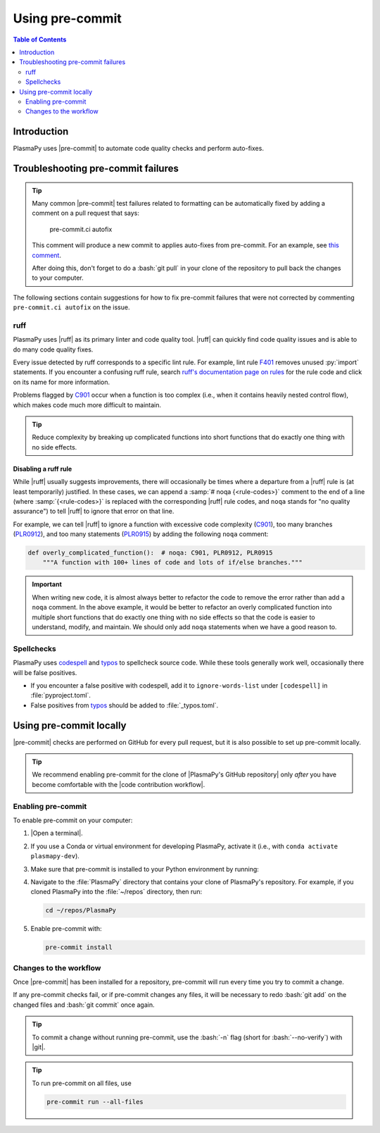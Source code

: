 .. _pre-commit:

****************
Using pre-commit
****************

.. contents:: Table of Contents
   :depth: 2
   :local:
   :backlinks: none

Introduction
============

PlasmaPy uses |pre-commit| to automate code quality checks and perform
auto-fixes.

.. _pre-commit-troubleshooting:

Troubleshooting pre-commit failures
===================================

.. tip::

   Many common |pre-commit| test failures related to formatting can be
   automatically fixed by adding a comment on a pull request that says:

      pre-commit.ci autofix

   This comment will produce a new commit to applies auto-fixes from
   pre-commit. For an example, see
   `this comment
   <https://github.com/PlasmaPy/PlasmaPy/pull/1500#issuecomment-1216865989>`__.

   After doing this, don't forget to do a :bash:`git pull` in your clone
   of the repository to pull back the changes to your computer.

The following sections contain suggestions for how to fix pre-commit
failures that were not corrected by commenting ``pre-commit.ci autofix``
on the issue.

ruff
----

PlasmaPy uses |ruff| as its primary linter and code quality tool. |ruff|
can quickly find code quality issues and is able to do many code quality
fixes.

Every issue detected by ruff corresponds to a specific lint rule. For
example, lint rule F401_ removes unused :py:`import` statements. If you
encounter a confusing ruff rule, search `ruff's documentation page on
rules`_ for the rule code and click on its name for more information.

Problems flagged by C901_ occur when a function is too complex (i.e.,
when it contains heavily nested control flow), which makes code much
more difficult to maintain.

.. tip::

   Reduce complexity by breaking up complicated functions into short
   functions that do exactly one thing with no side effects.

Disabling a ruff rule
~~~~~~~~~~~~~~~~~~~~~

While |ruff| usually suggests improvements, there will occasionally be
times where a departure from a |ruff| rule is (at least temporarily)
justified. In these cases, we can append a :samp:`# noqa {<rule-codes>}`
comment to the end of a line (where :samp:`{<rule-codes>}` is replaced
with the corresponding |ruff| rule codes, and ``noqa`` stands for "no
quality assurance") to tell |ruff| to ignore that error on that line.

For example, we can tell |ruff| to ignore a function with excessive
code complexity (C901_), too many branches (PLR0912_), and too many
statements (PLR0915_) by adding the following ``noqa`` comment:

.. code-block:: python

   def overly_complicated_function():  # noqa: C901, PLR0912, PLR0915
       """A function with 100+ lines of code and lots of if/else branches."""

.. important::

   When writing new code, it is almost always better to refactor the
   code to remove the error rather than add a ``noqa`` comment. In the
   above example, it would be better to refactor an overly complicated
   function into multiple short functions that do exactly one thing with
   no side effects so that the code is easier to understand, modify, and
   maintain. We should only add ``noqa`` statements when we have a good
   reason to.

Spellchecks
-----------

PlasmaPy uses codespell_ and typos_ to spellcheck source code. While
these tools generally work well, occasionally there will be false
positives.

* If you encounter a false positive with codespell, add it to
  ``ignore-words-list`` under ``[codespell]`` in :file:`pyproject.toml`.

* False positives from typos_ should be added to :file:`_typos.toml`.


Using pre-commit locally
========================

|pre-commit| checks are performed on GitHub for every pull request, but
it is also possible to set up pre-commit locally.

.. tip::

   We recommend enabling pre-commit for the clone of
   |PlasmaPy's GitHub repository| only *after* you have become
   comfortable with the |code contribution workflow|.

Enabling pre-commit
-------------------

To enable pre-commit on your computer:

#. |Open a terminal|.

#. If you use a Conda or virtual environment for developing PlasmaPy,
   activate it (i.e., with ``conda activate plasmapy-dev``).

#. Make sure that pre-commit is installed to your Python environment by
   running:

   .. tabs::

      .. group-tab:: Windows

         .. code-block:: bash

            py -m pip install pre-commit

      .. group-tab:: macOS

         .. code-block:: bash

            python -m pip install pre-commit

      .. group-tab:: Linux/WSL

         .. code-block:: bash

            python -m pip install pre-commit

#. Navigate to the :file:`PlasmaPy` directory that contains your clone
   of PlasmaPy's repository. For example, if you cloned PlasmaPy into
   the :file:`~/repos` directory, then run:

   .. code-block:: bash

      cd ~/repos/PlasmaPy

#. Enable pre-commit with:

   .. code-block:: bash

      pre-commit install

Changes to the workflow
-----------------------

Once |pre-commit| has been installed for a repository, pre-commit will
run every time you try to commit a change.

If any pre-commit checks fail, or if pre-commit changes any files, it
will be necessary to redo :bash:`git add` on the changed files and
:bash:`git commit` once again.

.. tip::

   To commit a change without running pre-commit, use the :bash:`-n`
   flag (short for :bash:`--no-verify`) with |git|.

.. tip::

   To run pre-commit on all files, use

   .. code-block:: bash

      pre-commit run --all-files

.. _C901: https://docs.astral.sh/ruff/rules/complex-structure
.. _codespell: https://github.com/codespell-project/codespell
.. _F401: https://docs.astral.sh/ruff/rules/unused-import
.. _PLR0912: https://docs.astral.sh/ruff/rules/too-many-branches
.. _PLR0915: https://docs.astral.sh/ruff/rules/too-many-statements
.. _ruff's documentation page on rules: https://docs.astral.sh/ruff/rules
.. _typos: https://github.com/crate-ci/typos

.. _`.pre-commit-config.yaml`: https://github.com/PlasmaPy/PlasmaPy/blob/main/.pre-commit-config.yaml
.. |.pre-commit-config.yaml| replace:: :file:`.pre-commit-config.yaml`
